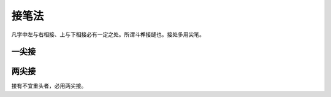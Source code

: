 =============
接笔法
=============

凡字中左与右相接、上与下相接必有一定之处。所谓斗榫接缝也。接处多用尖笔。

------------
一尖接
------------

.. image:: ../images/yijianjie1.jpg
   :align: center

.. image:: ../images/yijianjie2.jpg
   :align: center

-------------
两尖接
-------------

.. image:: ../images/liangjianjie.jpg
   :align: center

接有不宜重头者，必用两尖接。